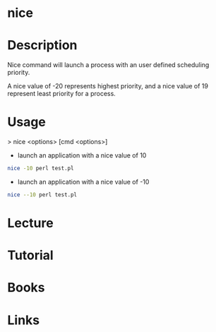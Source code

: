 #+TAGS: process nice


* nice
* Description
Nice command will launch a process with an user defined scheduling priority.

A nice value of -20 represents highest priority, and a nice value of 19 represent least priority for a process.

* Usage
> nice <options> [cmd <options>]

- launch an application with a nice value of 10
#+BEGIN_SRC sh
nice -10 perl test.pl
#+END_SRC

- launch an application with a nice value of -10
#+BEGIN_SRC sh
nice --10 perl test.pl
#+END_SRC


* Lecture
* Tutorial
* Books
* Links
